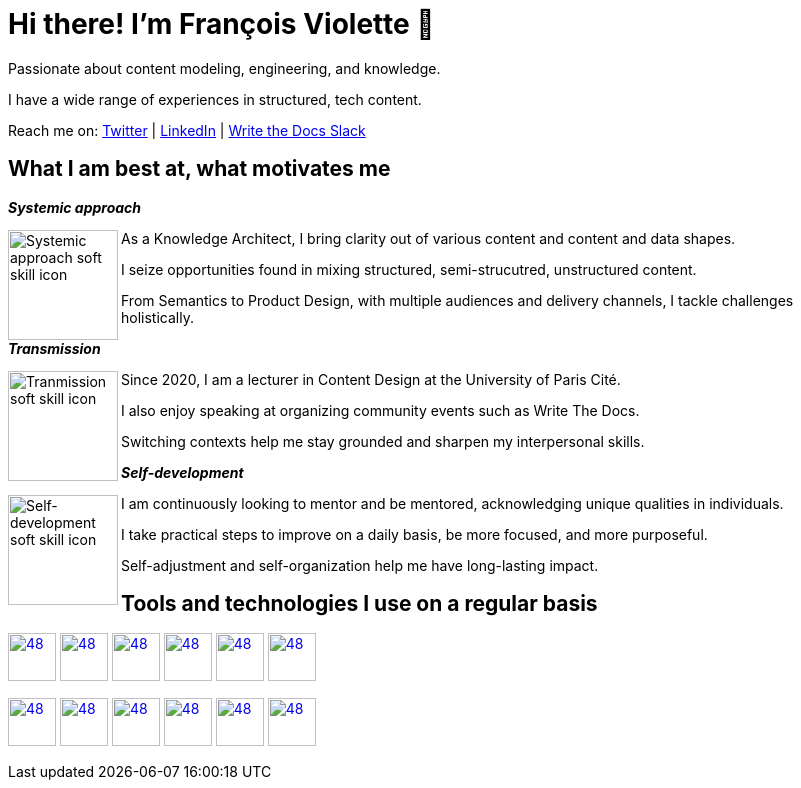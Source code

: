 = Hi there! I'm François Violette 👋

Passionate about content modeling, engineering, and knowledge.

I have a wide range of experiences in structured, tech content.

Reach me on: https://twitter.com/fr_violette[Twitter] | https://www.linkedin.com/in/francoisviolette/[LinkedIn] | https://www.writethedocs.org/slack/[Write the Docs Slack]

== What I am best at, what motivates me

*_Systemic approach_*
++++
<picture>
  <source media="(prefers-color-scheme: dark)" srcset="assets/systemic_approach_light.svg">
  <source media="(prefers-color-scheme: light)" srcset="assets/systemic_approach_dark.svg">
  <img align="left" alt="Systemic approach soft skill icon" height="110" src="assets/systemic_approach_light.svg">
</picture>
<p>As a Knowledge Architect, I bring clarity out of various content and content and data shapes.</p>
<p>I seize opportunities found in mixing structured, semi-strucutred, unstructured content.</p>
<p>From Semantics to Product Design, with multiple audiences and delivery channels, I tackle challenges holistically.</p>
++++

*_Transmission_*

++++
<picture>
  <source media="(prefers-color-scheme: dark)" srcset="assets/transmission_light.svg">
  <source media="(prefers-color-scheme: light)" srcset="assets/transmission_dark.svg">
  <img align="left" alt="Tranmission soft skill icon" height="110" src="assets/transmission_light.svg">
</picture>
<p>Since 2020, I am a lecturer in Content Design at the University of Paris Cité.</p>
<p>I also enjoy speaking at organizing community events such as Write The Docs.</p>
<p>Switching contexts help me stay grounded and sharpen my interpersonal skills.</p>
++++

*_Self-development_*
++++
<picture>
  <source media="(prefers-color-scheme: dark)" srcset="assets/self_development_light.svg">
  <source media="(prefers-color-scheme: light)" srcset="assets/self_development_dark.svg">
  <img align="left" alt="Self-development soft skill icon" height="110" src="assets/self_development_light.svg">
</picture>
<p>I am continuously looking to mentor and be mentored, acknowledging unique qualities in individuals.</p>
<p>I take practical steps to improve on a daily basis, be more focused, and more purposeful.</p>
<p>Self-adjustment and self-organization help me have long-lasting impact.</p>
++++

== Tools and technologies I use on a regular basis

image:https://avatars.githubusercontent.com/u/3137042?s=200&v=4.png[48,48, "AsciiDoc", link="https://github.com/asciidoctor"]
image:https://avatars3.githubusercontent.com/u/16343502?v=3&s=200[48,48, "OpenAPI", link="https://github.com/OAI/OpenAPI-Specification"]
image:https://avatars.githubusercontent.com/u/5155369?s=200&v=4[48,48, "Figma", link="https://github.com/figma"]
image:https://triplydb.com/imgs/avatars/d/5b9f3fac5cce65029ba1366e.png?v=4[48,48, "SHACL", link="https://www.w3.org/TR/shacl/"]
image:https://cdn3.iconfinder.com/data/icons/logos-and-brands-adobe/512/267_Python-512.png?v=4[48,48, "Python", link="https://github.com/python"]
image:https://cdn.icon-icons.com/icons2/2108/PNG/512/javascript_icon_130900.png?v=4[48,48, "JavaScript", link="https://developer.mozilla.org/en-US/docs/Web/JavaScript"]

image:https://pbs.twimg.com/profile_images/979906135724445697/_CSELdtb_400x400.jpg[48,48, "Antora", link="https://gitlab.com/antora"]
image:https://yt3.ggpht.com/ytc/AKedOLTr4yTY8VjSRGGPqVtxMxVVEzlwYY1kG9lnpouM=s900-c-k-c0x00ffffff-no-rj[48,48, "PoolParty", link="https://www.poolparty.biz/"]
image:https://www.notion.so/cdn-cgi/image/format=auto,width=256,quality=100/front-static/shared/icons/notion-app-icon-3d.png[48,48, "Notion", link="https://www.notion.so"]
image:https://pbs.twimg.com/profile_images/1173918108664377344/-DQQ6Bsw_400x400.png[48,48, "Kontent.ai", link="https://kontent.ai/"]
image:https://upload.wikimedia.org/wikipedia/commons/thumb/9/9a/Visual_Studio_Code_1.35_icon.svg/512px-Visual_Studio_Code_1.35_icon.svg.png[48,48, "VSCode", link="https://github.com/microsoft/vscode"]
image:https://avatars.githubusercontent.com/u/32996943[48,48, "Vale", link="https://github.com/errata-ai"]



